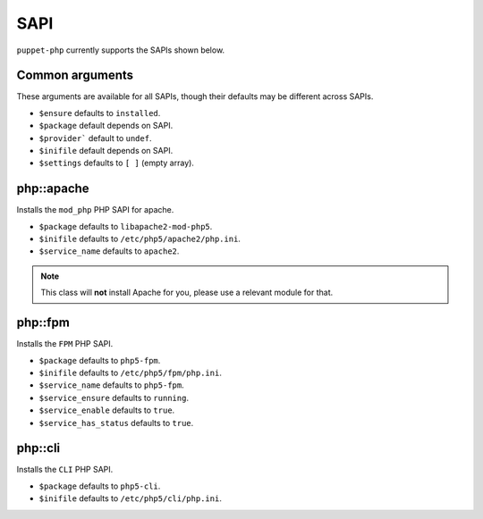 SAPI
####

``puppet-php`` currently supports the SAPIs shown below.

Common arguments
----------------

These arguments are available for all SAPIs, though their defaults may be
different across SAPIs.

* ``$ensure`` defaults to ``installed``.

* ``$package`` default depends on SAPI.

* ``$provider``` default to ``undef``.

* ``$inifile`` default depends on SAPI.

* ``$settings`` defaults to ``[ ]`` (empty array).

php::apache
-----------

Installs the ``mod_php`` PHP SAPI for apache.

* ``$package`` defaults to ``libapache2-mod-php5``.

* ``$inifile`` defaults to ``/etc/php5/apache2/php.ini``.

* ``$service_name`` defaults to ``apache2``.

.. note ::

  This class will **not** install Apache for you, please use a relevant module
  for that.

php::fpm
--------

Installs the ``FPM`` PHP SAPI.

* ``$package`` defaults to ``php5-fpm``.

* ``$inifile`` defaults to ``/etc/php5/fpm/php.ini``.

* ``$service_name`` defaults to ``php5-fpm``.

* ``$service_ensure`` defaults to ``running``.

* ``$service_enable`` defaults to ``true``.

* ``$service_has_status`` defaults to ``true``.


php::cli
--------

Installs the ``CLI`` PHP SAPI.

* ``$package`` defaults to ``php5-cli``.

* ``$inifile`` defaults to ``/etc/php5/cli/php.ini``.

